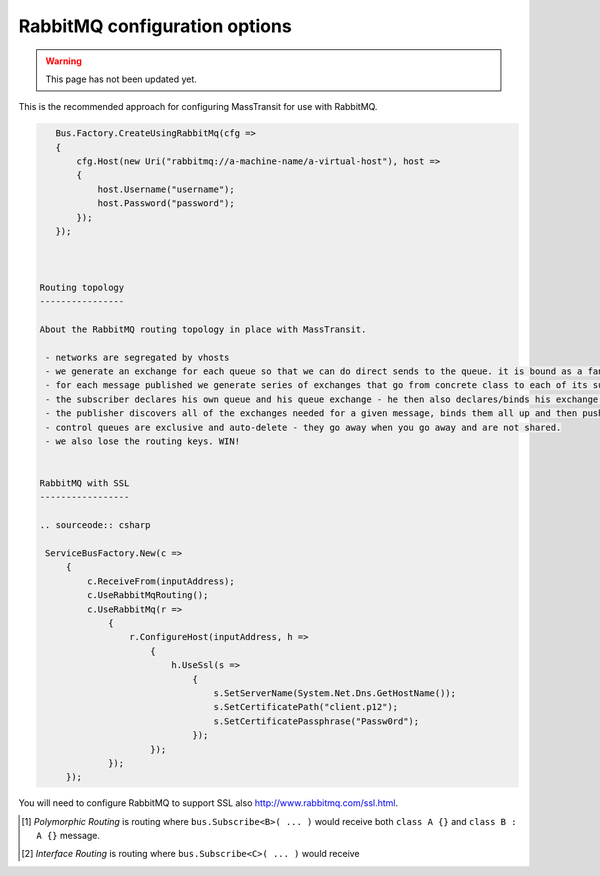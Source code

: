 RabbitMQ configuration options
""""""""""""""""""""""""""""""

.. warning::

    This page has not been updated yet.

This is the recommended approach for configuring MassTransit for use with RabbitMQ.

.. sourcecode:: csharp

    Bus.Factory.CreateUsingRabbitMq(cfg =>
    {
        cfg.Host(new Uri("rabbitmq://a-machine-name/a-virtual-host"), host =>
        {
            host.Username("username");
            host.Password("password");
        });
    });



 Routing topology
 ----------------

 About the RabbitMQ routing topology in place with MassTransit.

  - networks are segregated by vhosts
  - we generate an exchange for each queue so that we can do direct sends to the queue. it is bound as a fanout exchange
  - for each message published we generate series of exchanges that go from concrete class to each of its subclass / interfaces these are linked together from most specific to least specific. This way if you subscribe to the base interface you get all the messages. or you can be more selective. all exchanges in this situation are bound as fanouts.
  - the subscriber declares his own queue and his queue exchange - he then also declares/binds his exchange to each of the message type exchanges desired
  - the publisher discovers all of the exchanges needed for a given message, binds them all up and then pushes the message into the most specific queue letting RabbitMQ do the fanout for him. (One publish, multiple receivers!)
  - control queues are exclusive and auto-delete - they go away when you go away and are not shared.
  - we also lose the routing keys. WIN!


 RabbitMQ with SSL
 -----------------

 .. sourceode:: csharp

  ServiceBusFactory.New(c =>
      {
          c.ReceiveFrom(inputAddress);
          c.UseRabbitMqRouting();
          c.UseRabbitMq(r =>
              {
                  r.ConfigureHost(inputAddress, h =>
                      {
                          h.UseSsl(s =>
                              {
                                  s.SetServerName(System.Net.Dns.GetHostName());
                                  s.SetCertificatePath("client.p12");
                                  s.SetCertificatePassphrase("Passw0rd");
                              });
                      });
              });
      });

You will need to configure RabbitMQ to support SSL also http://www.rabbitmq.com/ssl.html.


.. [#pr] *Polymorphic Routing* is routing where ``bus.Subscribe<B>( ... )`` would receive both ``class A {}`` and ``class B : A {}`` message.

.. [#ir] *Interface Routing* is routing where ``bus.Subscribe<C>( ... )``  would receive
